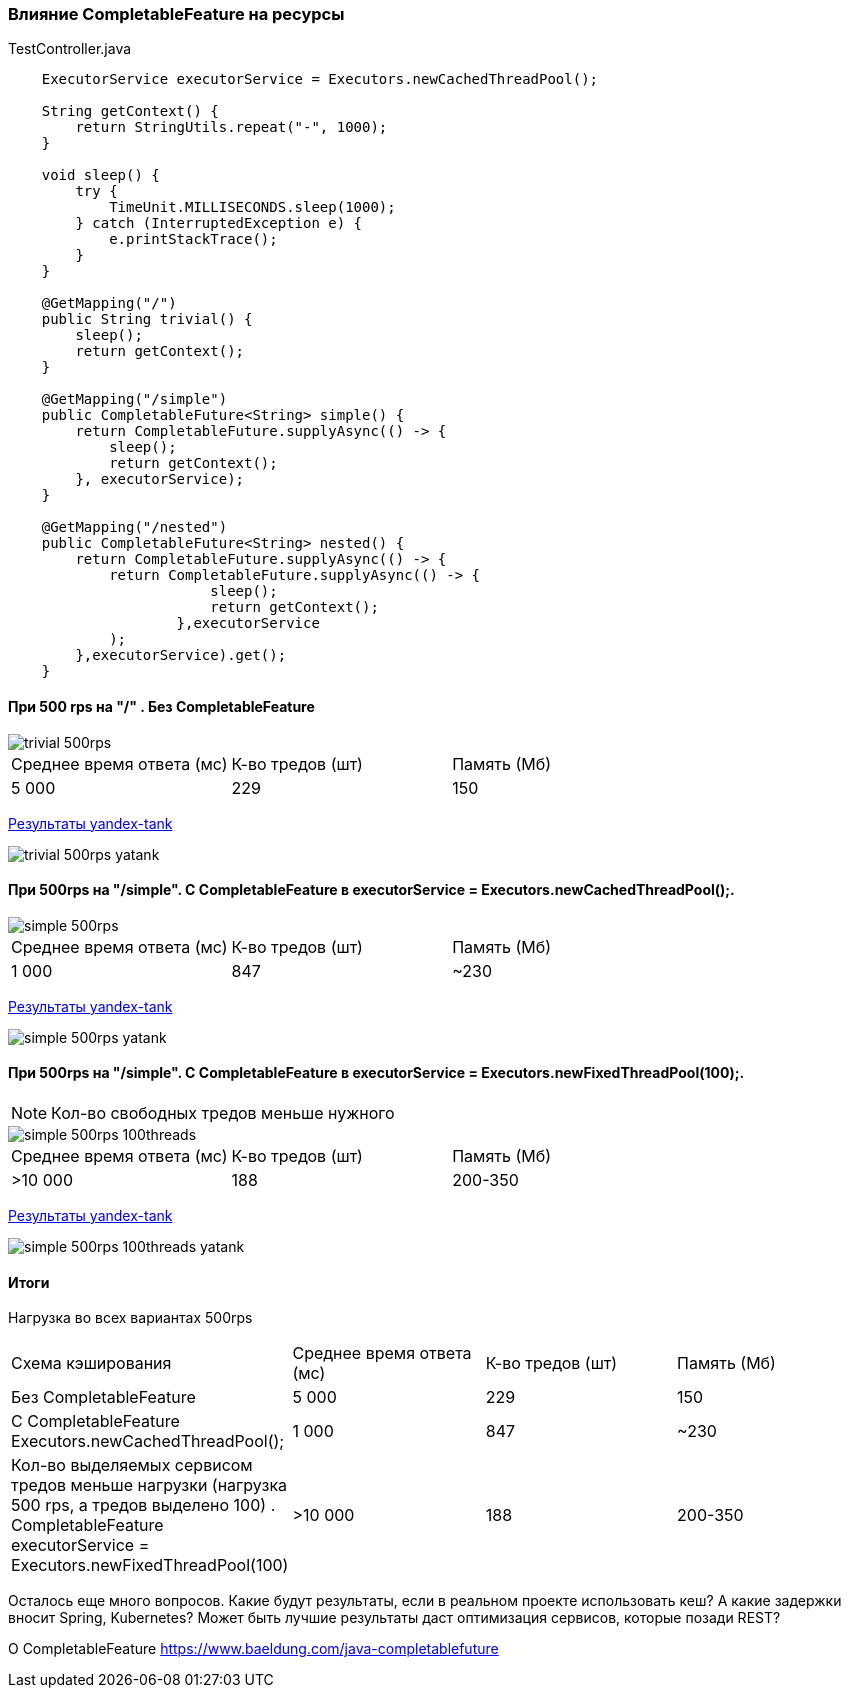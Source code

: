 === Влияние CompletableFeature на ресурсы

.TestController.java
[source,java]
----
    ExecutorService executorService = Executors.newCachedThreadPool();

    String getContext() {
        return StringUtils.repeat("-", 1000);
    }

    void sleep() {
        try {
            TimeUnit.MILLISECONDS.sleep(1000);
        } catch (InterruptedException e) {
            e.printStackTrace();
        }
    }

    @GetMapping("/")
    public String trivial() {
        sleep();
        return getContext();
    }

    @GetMapping("/simple")
    public CompletableFuture<String> simple() {
        return CompletableFuture.supplyAsync(() -> {
            sleep();
            return getContext();
        }, executorService);
    }

    @GetMapping("/nested")
    public CompletableFuture<String> nested() {
        return CompletableFuture.supplyAsync(() -> {
            return CompletableFuture.supplyAsync(() -> {
                        sleep();
                        return getContext();
                    },executorService
            );
        },executorService).get();
    }
----

==== При 500 rps на "/" . Без CompletableFeature

image::doc/trivial-500rps.png[]

|===
|Среднее время ответа (мс) |К-во тредов (шт) |Память (Мб)
>|5 000 >|229 >|150
|===

https://clck.ru/QhDKp[Результаты yandex-tank]

image::doc/trivial-500rps-yatank.png[]

==== При 500rps на "/simple". С CompletableFeature в executorService = Executors.newCachedThreadPool();.

image::doc/simple-500rps.png[]

|===
|Среднее время ответа (мс) |К-во тредов (шт) |Память (Мб)
>|1 000 >|847 >|~230
|===

https://clck.ru/QhU5F[Результаты yandex-tank]

image::doc/simple-500rps-yatank.png[]

==== При 500rps на "/simple". С CompletableFeature в executorService = Executors.newFixedThreadPool(100);.

NOTE: Кол-во свободных тредов меньше нужного

image::doc/simple-500rps-100threads.png[]

|===
|Среднее время ответа (мс) |К-во тредов (шт) |Память (Мб)
>|>10 000 >|188 >|200-350
|===

https://clck.ru/QhUKM[Результаты yandex-tank]

image::doc/simple-500rps-100threads-yatank.png[]

==== Итоги

Нагрузка во всех вариантах 500rps

|===
|Схема кэширования|Среднее время ответа (мс) |К-во тредов (шт) |Память (Мб)
|Без CompletableFeature |5 000 >|229 >|150
|С CompletableFeature Executors.newCachedThreadPool();|1 000 >|847 >|~230
|Кол-во выделяемых сервисом тредов меньше нагрузки (нагрузка 500 rps, а тредов выделено 100) . CompletableFeature executorService = Executors.newFixedThreadPool(100) |>10 000 >|188 >|200-350
|===

Осталось еще много вопросов. Какие будут результаты, если в реальном проекте использовать кеш? А какие задержки вносит Spring, Kubernetes? Может быть лучшие результаты даст оптимизация сервисов, которые позади REST?

O CompletableFeature https://www.baeldung.com/java-completablefuture